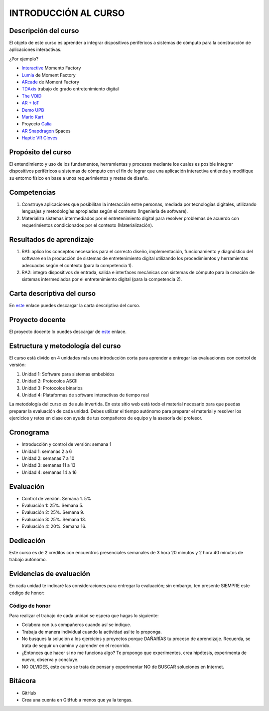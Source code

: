 INTRODUCCIÓN AL CURSO 
=======================

Descripción del curso
----------------------

El objeto de este curso es aprender a integrar dispositivos periféricos a 
sistemas de cómputo para la construcción de aplicaciones interactivas.

¿Por ejemplo?

* `Interactive <https://momentfactory.com/reel/interactive-demo>`__ Momento Factory
* `Lumia <https://momentfactory.com/reel/lumina-night-walks-demo>`__ de Moment Factory
* `ARcade <https://youtu.be/3qmF6oCIxdQ>`__ de Moment Factory
* `TDAxis <https://tdaxis.github.io/index.html>`__ trabajo de grado entretenimiento digital
* `The VOID <https://youtu.be/cML814JD09g>`__
* `AR + IoT <https://youtu.be/Fwikx1TOidE>`__ 
* `Demo UPB <https://youtu.be/oskw30HNovk>`__
* `Mario Kart <https://youtu.be/NKE39Tg9oQY>`__
* Proyecto `Galia <https://youtu.be/4P5JcA0tB9w>`__
* `AR Snapdragon <https://youtu.be/de0HgyUBBic>`__ Spaces
* `Haptic VR Gloves <https://youtu.be/h5WzF1ch3ww>`__

Propósito del curso
---------------------

El entendimiento y uso de los fundamentos, herramientas y procesos mediante los cuales es 
posible integrar dispositivos periféricos a sistemas de cómputo con el 
fin de lograr que una aplicación interactiva entienda y modifique su entorno físico en 
base a unos requerimientos y metas de diseño.

Competencias
-------------------------------------

#. Construye aplicaciones que posibilitan la interacción entre personas,
   mediada por tecnologías digitales, utilizando lenguajes y
   metodologías apropiadas según el contexto (Ingeniería de software).
#. Materializa sistemas intermediados por el entretenimiento digital
   para resolver problemas de acuerdo con requerimientos condicionados
   por el contexto (Materialización).

Resultados de aprendizaje
-------------------------------------

#. RA1: aplico los conceptos necesarios para el correcto diseño, implementación, 
   funcionamiento y diagnóstico del software en la producción de sistemas de 
   entretenimiento digital utilizando los procedimientos y herramientas adecuadas 
   según el contexto (para la competencia 1).
#. RA2: integro dispositivos de entrada, salida e interfaces mecánicas con sistemas de 
   cómputo para la creación de sistemas intermediados por el entretenimiento digital 
   (para la competencia 2).

Carta descriptiva del curso
-----------------------------

En `este <https://drive.google.com/file/d/1RuKTTdtdDgD3W9p2v3OYsrI4IiEmhkZX/view?usp=sharing>`__ enlace 
puedes descargar la carta descriptiva del curso.

Proyecto docente
-----------------

El proyecto docente lo puedes descargar de 
`este <https://github.com/juanferfranco/SistemasFisicosInteractivos1/blob/main/docs/_static/FormatoPlaneacionInteractivos12023-10.xlsx>`__ 
enlace.


Estructura y metodología del curso
-----------------------------------

El curso está divido en 4 unidades más una introducción corta para aprender 
a entregar las evaluaciones con control de versión:

#. Unidad 1: Software para sistemas embebidos
#. Unidad 2: Protocolos ASCII
#. Unidad 3: Protocolos binarios
#. Unidad 4: Plataformas de software interactivas de tiempo real

La metodología del curso es de aula invertida. En este sitio web está todo el material 
necesario para que puedas preparar la evaluación de cada unidad. Debes utilizar 
el tiempo autónomo para preparar el material y resolver los ejercicios y retos en clase 
con ayuda de tus compañeros de equipo y la asesoría del profesor.

Cronograma
-----------

* Introducción y control de versión: semana 1
* Unidad 1: semanas 2 a 6
* Unidad 2: semanas 7 a 10
* Unidad 3: semanas 11 a 13
* Unidad 4: semanas 14 a 16

Evaluación
-----------

* Control de versión. Semana 1. 5%
* Evaluación 1: 25%. Semana 5.
* Evaluación 2: 25%. Semana 9.
* Evaluación 3: 25%. Semana 13.
* Evaluación 4: 20%. Semana 16.

Dedicación
-----------

Este curso es de 2 créditos con encuentros presenciales semanales de 3 hora 20 minutos y 
2 hora 40 minutos de trabajo autónomo.

Evidencias de evaluación
-------------------------

En cada unidad te indicaré las consideraciones para entregar la evaluación; sin embargo, 
ten presente SIEMPRE este código de honor:

Código de honor
^^^^^^^^^^^^^^^^

Para realizar el trabajo de cada unidad se espera que hagas lo siguiente:

* Colabora con tus compañeros cuando así se indique.
* Trabaja de manera individual cuando la actividad así te lo
  proponga.
* No busques la solución a los ejercicios y proyectos porque DAÑARÍAS tu
  proceso de aprendizaje. Recuerda, se trata de seguir un camino
  y aprender en el recorrido.
* ¿Entonces qué hacer si no me funciona algo? Te propongo que
  experimentes, crea hipótesis, experimenta de nuevo, observa y concluye.
* NO OLVIDES, este curso se trata de pensar y experimentar NO de
  BUSCAR soluciones en Internet.

Bitácora  
------------------------------

* GitHub
* Crea una cuenta en GitHub a menos que ya la tengas.